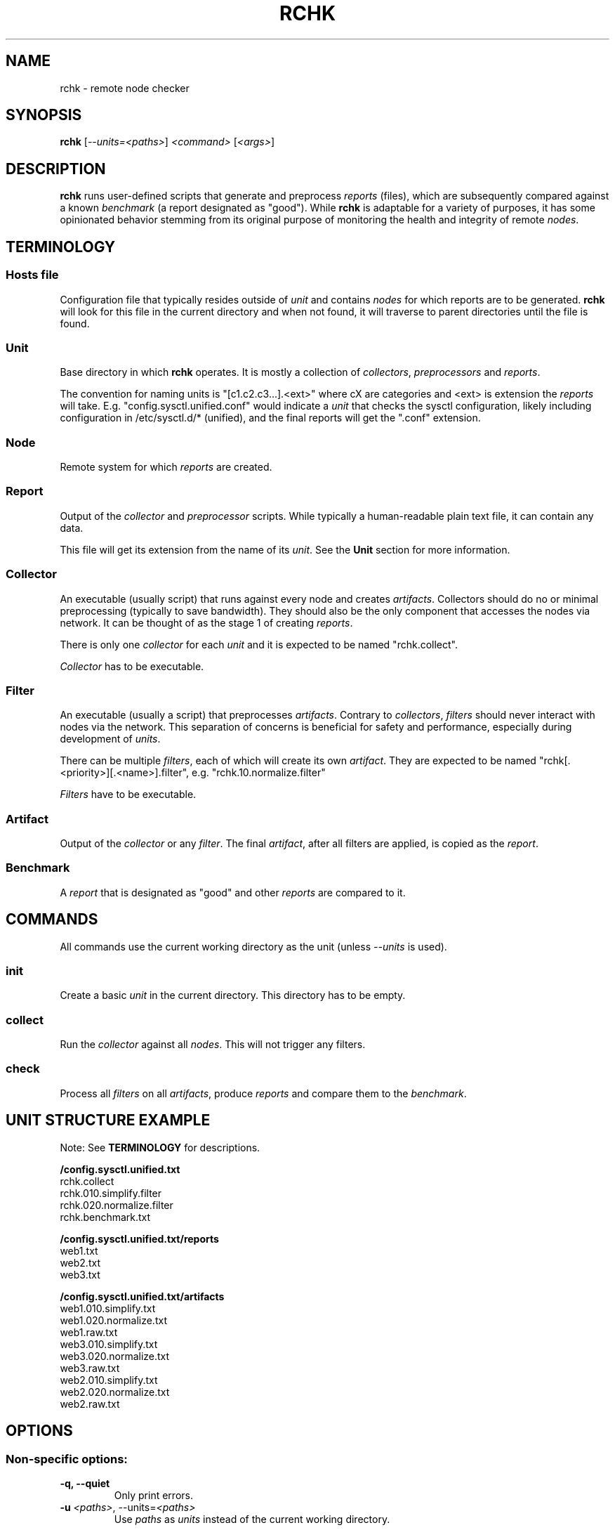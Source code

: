 .TH RCHK 1

.SH NAME
rchk \- remote node checker


.SH SYNOPSIS
.B rchk
[\fI--units=<paths>\fR]
\fI<command>\fR
[\fI<args>\fR]


.SH DESCRIPTION
\fBrchk\fR runs user-defined scripts that generate and preprocess \fIreports\fR
(files), which are subsequently compared against a known \fIbenchmark\fR (a
report designated as "good"). While \fBrchk\fR is adaptable for a variety of
purposes, it has some opinionated behavior stemming from its original purpose
of monitoring the health and integrity of remote \fInodes\fR.


.SH TERMINOLOGY

.SS Hosts file
Configuration file that typically resides outside of \fIunit\fR and contains
\fInodes\fR for which reports are to be generated. \fBrchk\fR will look for
this file in the current directory and when not found, it will traverse to
parent directories until the file is found.

.SS Unit
Base directory in which \fBrchk\fR operates. It is mostly a collection of
\fIcollectors\fR, \fIpreprocessors\fR and \fIreports\fR.

The convention for naming units is "[c1.c2.c3...].<ext>" where cX are
categories and <ext> is extension the \fIreports\fR will take. E.g.
"config.sysctl.unified.conf" would indicate a \fIunit\fR that checks the sysctl
configuration, likely including configuration in /etc/sysctl.d/* (unified), and
the final reports will get the ".conf" extension.

.SS Node
Remote system for which \fIreports\fR are created.

.SS Report
Output of the \fIcollector\fR and \fIpreprocessor\fR scripts. While typically a
human-readable plain text file, it can contain any data.

This file will get its extension from the name of its \fIunit\fR. See the \fBUnit\fR
section for more information.

.SS Collector
An executable (usually script) that runs against every node and creates
\fIartifacts\fR. Collectors should do no or minimal preprocessing (typically to
save bandwidth). They should also be the only component that accesses the
nodes via network. It can be thought of as the stage 1 of creating \fIreports\fR.

There is only one \fIcollector\fR for each \fIunit\fR and it is expected to be
named "rchk.collect".

\fICollector\fR has to be executable.

.SS Filter
An executable (usually a script) that preprocesses \fIartifacts\fR. Contrary to
\fIcollectors\fR, \fIfilters\fR should never interact with nodes via the
network. This separation of concerns is beneficial for safety and performance,
especially during development of \fIunits\fR.

There can be multiple \fIfilters\fR, each of which will create its own
\fIartifact\fR. They are expected to be named
"rchk[.<priority>][.<name>].filter", e.g. "rchk.10.normalize.filter"

\fIFilters\fR have to be executable.

.SS Artifact
Output of the \fIcollector\fR or any \fIfilter\fR. The final \fIartifact\fR, after all filters are applied, is copied as the \fIreport\fR.

.SS Benchmark
A \fIreport\fR that is designated as "good" and other \fIreports\fR are compared to it.


.SH COMMANDS

All commands use the current working directory as the unit (unless \fI\-\-units\fR is used).

.SS init
Create a basic \fIunit\fR in the current directory. This directory has to be
empty.

.SS collect
Run the \fIcollector\fR against all \fInodes\fR. This will not trigger any
filters.

.SS check
Process all \fIfilters\fR on all \fIartifacts\fR, produce \fIreports\fR and
compare them to the \fIbenchmark\fR.


.SH UNIT STRUCTURE EXAMPLE

Note: See \fBTERMINOLOGY\fR for descriptions.

.B /config.sysctl.unified.txt
    rchk.collect
    rchk.010.simplify.filter
    rchk.020.normalize.filter
    rchk.benchmark.txt

.B /config.sysctl.unified.txt/reports
    web1.txt
    web2.txt
    web3.txt
    
.B /config.sysctl.unified.txt/artifacts
    web1.010.simplify.txt
    web1.020.normalize.txt
    web1.raw.txt
    web3.010.simplify.txt
    web3.020.normalize.txt
    web3.raw.txt
    web2.010.simplify.txt
    web2.020.normalize.txt
    web2.raw.txt


.SH OPTIONS

.SS Non-specific options:

.TP
.B \-q, \-\-quiet
Only print errors.

.TP
.B \-u \fI<paths>\fR, \-\-units=\fI<paths>\fR
Use \fIpaths\fR as \fIunits\fR instead of the current working directory.


.SS Options for the \fBcheck\fR command:

.B \-w, \-\-watch
Watch filter files for any changes and re-run check as needed.

.SH AUTHOR
Ondra Simek <me@ondrejsimek.com>

.SH LICENSE
See the LICENSE file in the project root directory for full details.
